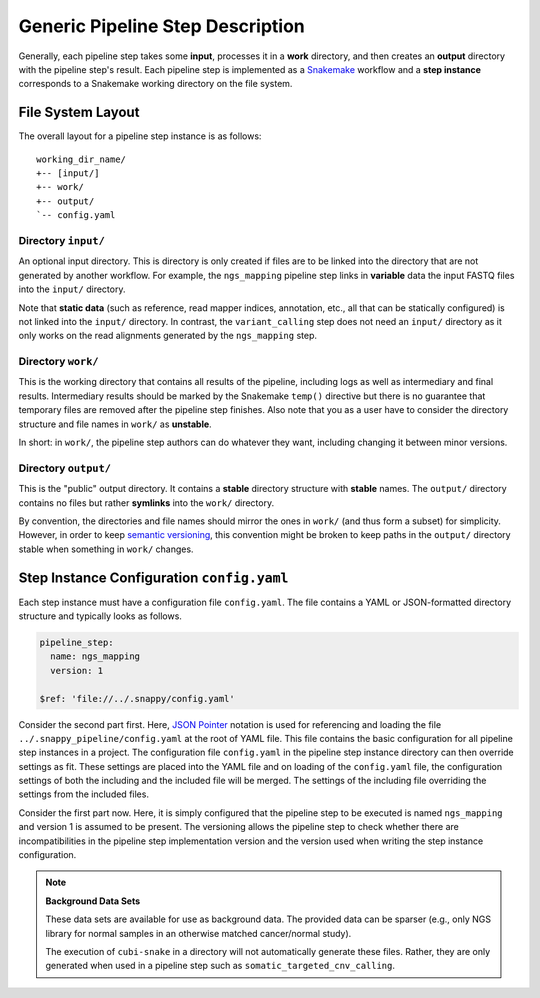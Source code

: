 .. _generic_pipeline_step:

=================================
Generic Pipeline Step Description
=================================

Generally, each pipeline step takes some **input**, processes it in a **work** directory, and then creates an **output** directory with the pipeline step's result.
Each pipeline step is implemented as a `Snakemake <https://snakemake.bitbucket.org>`_ workflow and a **step instance** corresponds to a Snakemake working directory on the file system.

File System Layout
==================

The overall layout for a pipeline step instance is as follows::

    working_dir_name/
    +-- [input/]
    +-- work/
    +-- output/
    `-- config.yaml

Directory ``input/``
--------------------

An optional input directory.
This is directory is only created if files are to be linked into the directory that are not generated by another workflow.
For example, the ``ngs_mapping`` pipeline step links in **variable** data the input FASTQ files into the ``input/`` directory.

Note that **static data** (such as reference, read mapper indices, annotation, etc., all that can be statically configured) is not linked into the ``input/`` directory.
In contrast, the ``variant_calling`` step does not need an ``input/`` directory as it only works on the read alignments generated by the ``ngs_mapping`` step.

Directory ``work/``
-------------------

This is the working directory that contains all results of the pipeline, including logs as well as intermediary and final results.
Intermediary results should be marked by the Snakemake ``temp()`` directive but there is no guarantee that temporary files are removed after the pipeline step finishes.
Also note that you as a user have to consider the directory structure and file names in ``work/`` as **unstable**.

In short: in ``work/``, the pipeline step authors can do whatever they want, including changing it between minor versions.

Directory ``output/``
---------------------

This is the "public" output directory.
It contains a **stable** directory structure with **stable** names.
The ``output/`` directory contains no files but rather **symlinks** into the ``work/`` directory.

By convention, the directories and file names should mirror the ones in ``work/`` (and thus form a subset) for simplicity.
However, in order to keep `semantic versioning <http://semver.org>`_, this convention might be broken to keep paths in the ``output/`` directory stable when something in ``work/`` changes.

Step Instance Configuration ``config.yaml``
===========================================

Each step instance must have a configuration file ``config.yaml``.
The file contains a YAML or JSON-formatted directory structure and typically looks as follows.

.. code-block:: yaml

    pipeline_step:
      name: ngs_mapping
      version: 1

    $ref: 'file://../.snappy/config.yaml'

Consider the second part first.
Here, `JSON Pointer <https://tools.ietf.org/html/rfc6901>`_ notation is used for referencing and loading the file ``../.snappy_pipeline/config.yaml`` at the root of YAML file.
This file contains the basic configuration for all pipeline step instances in a project.
The configuration file ``config.yaml`` in the pipeline step instance directory can then override settings as fit.
These settings are placed into the YAML file and on loading of the ``config.yaml`` file, the configuration settings of both the including and the included file will be merged.
The settings of the including file overriding the settings from the included files.

Consider the first part now.
Here, it is simply configured that the pipeline step to be executed is named ``ngs_mapping`` and version 1 is assumed to be present.
The versioning allows the pipeline step to check whether there are incompatibilities in the pipeline step implementation version and the version used when writing the step instance configuration.

.. note:: **Background Data Sets**

    These data sets are available for use as background data.
    The provided data can be sparser (e.g., only NGS library for normal samples in an otherwise matched cancer/normal study).

    The execution of ``cubi-snake`` in a directory will not automatically generate these files.
    Rather, they are only generated when used in a pipeline step such as ``somatic_targeted_cnv_calling``.
